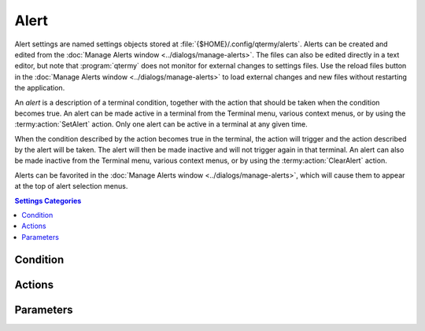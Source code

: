 .. Copyright © 2018 TermySequence LLC
.. SPDX-License-Identifier: CC-BY-SA-4.0

Alert
=====

Alert settings are named settings objects stored at :file:`{$HOME}/.config/qtermy/alerts`. Alerts can be created and edited from the :doc:`Manage Alerts window <../dialogs/manage-alerts>`. The files can also be edited directly in a text editor, but note that :program:`qtermy` does not monitor for external changes to settings files. Use the reload files button in the :doc:`Manage Alerts window <../dialogs/manage-alerts>` to load external changes and new files without restarting the application.

An *alert* is a description of a terminal condition, together with the action that should be taken when the condition becomes true. An alert can be made active in a terminal from the Terminal menu, various context menus, or by using the :termy:action:`SetAlert` action. Only one alert can be active in a terminal at any given time.

When the condition described by the action becomes true in the terminal, the action will trigger and the action described by the alert will be taken. The alert will then be made inactive and will not trigger again in that terminal. An alert can also be made inactive from the Terminal menu, various context menus, or by using the :termy:action:`ClearAlert` action.

Alerts can be favorited in the :doc:`Manage Alerts window <../dialogs/manage-alerts>`, which will cause them to appear at the top of alert selection menus.

.. contents:: Settings Categories
   :local:

.. _alert-condition:

Condition
---------

.. termy:alert:: Condition/Type enumeration

   The type of condition that the alert will monitor for. The choices are as follows:

     * *Activity in terminal*: Any activity is reported by the terminal. This includes printable output as well as non-printing output such as control characters, bells, or region updates.
     * *Inactivity in terminal*: No activity occurs in the terminal for the duration of time specified by :termy:alert:`InactivityTime <Condition/InactivityTime>`.
     * *Command finishes in terminal*: A job finishes in the terminal with any exit status. This requires :doc:`shell integration <../shell-integration>`.
     * *Command succeeds in terminal*: A job finishes in the terminal with an exit status of zero. This requires :doc:`shell integration <../shell-integration>`.
     * *Command fails in terminal*: A job finishes in the terminal with a nonzero exit status. This requires :doc:`shell integration <../shell-integration>`.
     * *String seen in terminal*: The literal string specified by :termy:alert:`SearchString <Condition/SearchString>` is printed to the terminal. This must occur after the alert is made active (scrollback is not searched).
     * *Regex seen in terminal*: Any string matching the ECMAScript regular expression specified by by :termy:alert:`SearchString <Condition/SearchString>` is printed to the terminal. This must occur after the alert is made active (scrollback is not searched).
     * *Bell seen in terminal*: A bell character (BEL, Ctrl+G) is printed to the terminal.
     * *Attribute is string*: The terminal :term:`attribute` named by :termy:alert:`AttributeName <Condition/AttributeName>` becomes equal to the literal string specified by :termy:alert:`SearchString <Condition/SearchString>`. If this condition is true when the alert is :termy:action:`set <SetAlert>`, the alert will trigger immediately.
     * *Attribute is regex*: The terminal :term:`attribute` named by :termy:alert:`AttributeName <Condition/AttributeName>` matches the ECMAScript regular expression specified by :termy:alert:`SearchString <Condition/SearchString>`. If this condition is true when the alert is :termy:action:`set <SetAlert>`, the alert will trigger immediately.

.. termy:alert:: Condition/InactivityTime integer

   The time that the terminal must remain idle before the alert triggers, if the condition :termy:alert:`Type <Condition/Type>` is set to monitor for inactivity.

.. termy:alert:: Condition/SearchString string

   The search string or regular expression to match. Several condition types make use of this setting. See :termy:alert:`Type <Condition/Type>`.

.. termy:alert:: Condition/AttributeName string

   The terminal :term:`attribute` name to monitor, if the condition :termy:alert:`Type <Condition/Type>` is set to monitor for changes to an attribute.

.. _alert-actions:

Actions
-------

.. termy:alert:: Actions/SwitchProfile boolean

   If enabled, the terminal will be :termy:action:`switched <SwitchProfile>` to the configured :termy:alert:`Profile <Parameters/Profile>` when the alert is triggered.

.. termy:alert:: Actions/PushProfile boolean

   If enabled, the terminal will be :termy:action:`pushed <PushProfile>` to the configured :termy:alert:`Profile <Parameters/Profile>` when the alert is triggered.

.. termy:alert:: Actions/InvokeAction boolean

   If enabled, the configured :termy:alert:`Action <Parameters/Action>` will be :doc:`invoked <../actions>` when the alert is triggered.

.. termy:alert:: Actions/RunLauncher boolean

   If enabled, the configured :termy:alert:`Launcher <Parameters/Launcher>` will be :termy:action:`launched <LaunchCommand>` with no marker substitutions when the alert is triggered.

.. termy:alert:: Actions/DesktopNotify boolean

   If enabled, the name of the alert and the configured :termy:alert:`Message <Parameters/Message>` will be passed to :termy:action:`NotifySend` to show a desktop notification when the alert is triggered.

.. termy:alert:: Actions/ShowIndicator boolean

   If enabled, an "urgent" indicator icon will be displayed on the terminal thumbnail in the :doc:`Terminals tool <../tools/terminals>` when the alert is triggered.

   The "urgent" indicator icon will be cleared when input focus moves to or from the affected terminal, or when :termy:action:`ClearAlert` is called on the terminal.

.. termy:alert:: Actions/FlashThumbnail boolean

   If enabled, the the terminal thumbnail in the :doc:`Terminals tool <../tools/terminals>` will flash the number of times configured by :termy:alert:`Flashes <Parameters/Flashes>` when the alert is triggered.

.. termy:alert:: Actions/MoveTerminalForward boolean

   If enabled, :termy:action:`ReorderTerminalFirst` will be called on the terminal when the alert is triggered.

.. termy:alert:: Actions/MoveServerForward boolean

   If enabled, :termy:action:`ReorderServerFirst` will be called on the terminal's server when the alert is triggered.

Parameters
----------

.. termy:alert:: Parameters/Profile string

   The :doc:`profile <profile>` to use if :termy:alert:`SwitchProfile <Actions/SwitchProfile>` or :termy:alert:`PushProfile <Actions/PushProfile>` is enabled.

.. termy:alert:: Parameters/Action string

   The :doc:`action <../actions>` to invoke if :termy:alert:`InvokeAction <Actions/InvokeAction>` is enabled. The strings ``<terminalId>`` and ``<serverId>`` within the action string will be replaced as appropriate at invocation time. Any other action parameters must be hard-coded.

.. termy:alert:: Parameters/Launcher string

   The :doc:`launcher <launcher>` to run if :termy:alert:`RunLauncher <Actions/RunLauncher>` is enabled.

.. termy:alert:: Parameters/Flashes integer

   The number of times to flash the terminal thumbnail if :termy:alert:`FlashThumbnail <Actions/FlashThumbnail>` is enabled.

   .. note:: Thumbnail flashing may be interrupted if the terminal thumbnail is flashed for another reason, such as a :termy:global:`ThumbnailBell <Effects/ThumbnailBell>` or :termy:profile:`ExitStatusEffect <Effects/ExitStatusEffect>`.

.. termy:alert:: Parameters/Message string

   The message to use as the :termy:param:`Body` parameter to :termy:action:`NotifySend` if :termy:alert:`DesktopNotify <Actions/DesktopNotify>` is enabled. The name of the alert itself is used as the :termy:param:`Summary` parameter.
